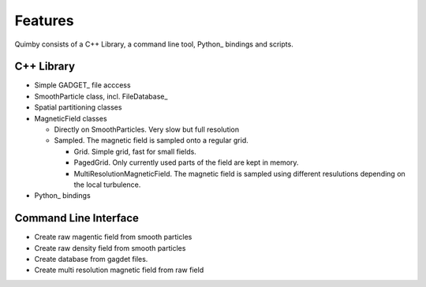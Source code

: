 Features
--------

Quimby consists of a C++ Library, a command line tool, Python_ bindings and scripts.

C++ Library
~~~~~~~~~~~

* Simple GADGET_ file acccess
* SmoothParticle class, incl. FileDatabase_
* Spatial partitioning classes
* MagneticField classes

  - Directly on SmoothParticles. Very slow but full resolution
  - Sampled. The magnetic field is sampled onto a regular grid. 
  
    + Grid. Simple grid, fast for small fields.
    + PagedGrid. Only currently used parts of the field are kept in memory.
    + MultiResolutionMagneticField. The magnetic field is sampled using different resulutions depending on the local turbulence.
    
* Python_ bindings

Command Line Interface
~~~~~~~~~~~~~~~~~~~~~~

* Create raw magentic field from smooth particles
* Create raw density field from smooth particles
* Create database from gagdet files.
* Create multi resolution magnetic field from raw field
